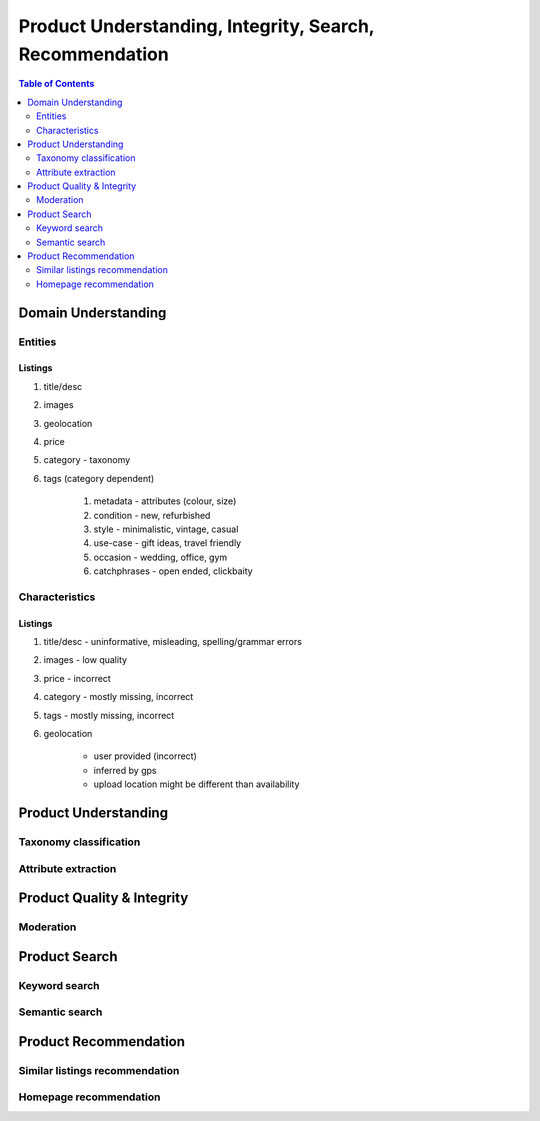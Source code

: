 #################################################################################
Product Understanding, Integrity, Search, Recommendation
#################################################################################
.. image:: ../../img/marketplace.png
	:width: 600
	:alt: Framework

.. contents:: Table of Contents
	:depth: 2
	:local:
	:backlinks: none

*********************************************************************************
Domain Understanding
*********************************************************************************
Entities
=================================================================================
Listings
---------------------------------------------------------------------------------
#. title/desc
#. images
#. geolocation
#. price
#. category - taxonomy
#. tags (category dependent)

	#. metadata - attributes (colour, size)
	#. condition - new, refurbished
	#. style - minimalistic, vintage, casual
	#. use-case - gift ideas, travel friendly
	#. occasion - wedding, office, gym
	#. catchphrases - open ended, clickbaity

Characteristics
=================================================================================
Listings
---------------------------------------------------------------------------------
#. title/desc - uninformative, misleading, spelling/grammar errors
#. images - low quality
#. price - incorrect
#. category - mostly missing, incorrect
#. tags - mostly missing, incorrect
#. geolocation 
	
	- user provided (incorrect)
	- inferred by gps 
	- upload location might be different than availability
*********************************************************************************
Product Understanding
*********************************************************************************
Taxonomy classification
=================================================================================
Attribute extraction
=================================================================================
*********************************************************************************
Product Quality & Integrity
*********************************************************************************
Moderation
=================================================================================
*********************************************************************************
Product Search
*********************************************************************************
Keyword search
=================================================================================
Semantic search
=================================================================================
*********************************************************************************
Product Recommendation
*********************************************************************************
Similar listings recommendation
=================================================================================
Homepage recommendation
=================================================================================

